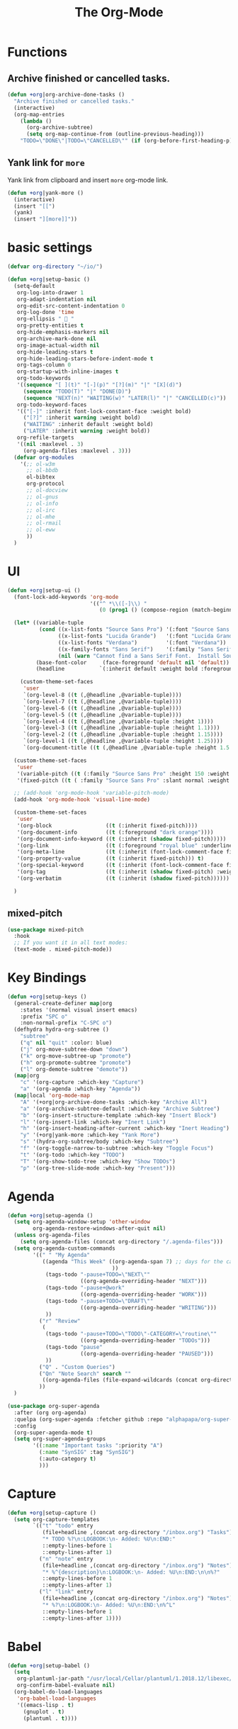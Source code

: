 # -*- after-save-hook: org-babel-tangle; -*-
#+TITLE: The Org-Mode
#+PROPERTY: header-args :tangle (concat x/lisp-dir "feature-org.el")

* Functions

** Archive finished or cancelled tasks.
#+begin_src emacs-lisp
     (defun +org|org-archive-done-tasks ()
       "Archive finished or cancelled tasks."
       (interactive)
       (org-map-entries
         (lambda ()
           (org-archive-subtree)
           (setq org-map-continue-from (outline-previous-heading)))
         "TODO=\"DONE\"|TODO=\"CANCELLED\"" (if (org-before-first-heading-p) 'file 'tree)))
#+end_src

** Yank link for =more=
Yank link from clipboard and insert =more= org-mode link.
#+begin_src emacs-lisp
      (defun +org|yank-more ()
        (interactive)
        (insert "[[")
        (yank)
        (insert "][more]]"))
#+end_src

* basic settings
#+begin_src emacs-lisp
(defvar org-directory "~/io/")

(defun +org|setup-basic ()
  (setq-default
   org-log-into-drawer 1
   org-adapt-indentation nil
   org-edit-src-content-indentation 0
   org-log-done 'time
   org-ellipsis "  "
   org-pretty-entities t
   org-hide-emphasis-markers nil
   org-archive-mark-done nil
   org-image-actual-width nil
   org-hide-leading-stars t
   org-hide-leading-stars-before-indent-mode t
   org-tags-column 0
   org-startup-with-inline-images t
   org-todo-keywords
   '((sequence "[ ](t)" "[-](p)" "[?](m)" "|" "[X](d)")
     (sequence "TODO(T)" "|" "DONE(D)")
     (sequence "NEXT(n)" "WAITING(w)" "LATER(l)" "|" "CANCELLED(c)"))
   org-todo-keyword-faces
   '(("[-]" :inherit font-lock-constant-face :weight bold)
     ("[?]" :inherit warning :weight bold)
     ("WAITING" :inherit default :weight bold)
     ("LATER" :inherit warning :weight bold))
   org-refile-targets
   '((nil :maxlevel . 3)
     (org-agenda-files :maxlevel . 3)))
  (defvar org-modules
    '(;; ol-w3m
      ;; ol-bbdb
      ol-bibtex
      org-protocol
      ;; ol-docview
      ;; ol-gnus
      ;; ol-info
      ;; ol-irc
      ;; ol-mhe
      ;; ol-rmail
      ;; ol-eww
      ))
  )
#+end_src

* UI
#+begin_src emacs-lisp
(defun +org|setup-ui ()
  (font-lock-add-keywords 'org-mode
                          '(("^ *\\([-]\\) "
                             (0 (prog1 () (compose-region (match-beginning 1) (match-end 1) "•"))))))

  (let* ((variable-tuple
          (cond ((x-list-fonts "Source Sans Pro") '(:font "Source Sans Pro"))
                ((x-list-fonts "Lucida Grande")   '(:font "Lucida Grande"))
                ((x-list-fonts "Verdana")         '(:font "Verdana"))
                ((x-family-fonts "Sans Serif")    '(:family "Sans Serif"))
                (nil (warn "Cannot find a Sans Serif Font.  Install Source Sans Pro."))))
         (base-font-color     (face-foreground 'default nil 'default))
         (headline           `(:inherit default :weight bold :foreground ,base-font-color)))

    (custom-theme-set-faces
     'user
     `(org-level-8 ((t (,@headline ,@variable-tuple))))
     `(org-level-7 ((t (,@headline ,@variable-tuple))))
     `(org-level-6 ((t (,@headline ,@variable-tuple))))
     `(org-level-5 ((t (,@headline ,@variable-tuple))))
     `(org-level-4 ((t (,@headline ,@variable-tuple :height 1))))
     `(org-level-3 ((t (,@headline ,@variable-tuple :height 1.1))))
     `(org-level-2 ((t (,@headline ,@variable-tuple :height 1.15))))
     `(org-level-1 ((t (,@headline ,@variable-tuple :height 1.25))))
     `(org-document-title ((t (,@headline ,@variable-tuple :height 1.5 :underline nil))))))

  (custom-theme-set-faces
   'user
   '(variable-pitch ((t (:family "Source Sans Pro" :height 150 :weight light))))
   '(fixed-pitch ((t ( :family "Source Sans Pro" :slant normal :weight normal :height 1.0 :width normal)))))

  ;; (add-hook 'org-mode-hook 'variable-pitch-mode)
  (add-hook 'org-mode-hook 'visual-line-mode)

  (custom-theme-set-faces
   'user
   '(org-block                 ((t (:inherit fixed-pitch))))
   '(org-document-info         ((t (:foreground "dark orange"))))
   '(org-document-info-keyword ((t (:inherit (shadow fixed-pitch)))))
   '(org-link                  ((t (:foreground "royal blue" :underline t))))
   '(org-meta-line             ((t (:inherit (font-lock-comment-face fixed-pitch)))))
   '(org-property-value        ((t (:inherit fixed-pitch))) t)
   '(org-special-keyword       ((t (:inherit (font-lock-comment-face fixed-pitch)))))
   '(org-tag                   ((t (:inherit (shadow fixed-pitch) :weight bold :height 0.8))))
   '(org-verbatim              ((t (:inherit (shadow fixed-pitch))))))

  )
#+end_src

** mixed-pitch

#+begin_src emacs-lisp
(use-package mixed-pitch
  :hook
  ;; If you want it in all text modes:
  (text-mode . mixed-pitch-mode))
#+end_src

* Key Bindings
#+begin_src emacs-lisp
(defun +org|setup-keys ()
  (general-create-definer map|org
    :states '(normal visual insert emacs)
    :prefix "SPC o"
    :non-normal-prefix "C-SPC o")
  (defhydra hydra-org-subtree ()
    "subtree"
    ("q" nil "quit" :color: blue)
    ("j" org-move-subtree-down "down")
    ("k" org-move-subtree-up "promote")
    ("h" org-promote-subtree "promote")
    ("l" org-demote-subtree "demote"))
  (map|org
    "c" '(org-capture :which-key "Capture")
    "a" '(org-agenda :which-key "Agenda"))
  (map|local 'org-mode-map
    "A" '(+org|org-archive-done-tasks :which-key "Archive All")
    "a" '(org-archive-subtree-default :which-key "Archive Subtree")
    "b" '(org-insert-structure-template :which-key "Insert Block")
    "l" '(org-insert-link :which-key "Inert Link")
    "h" '(org-insert-heading-after-current :which-key "Inert Heading")
    "y" '(+org|yank-more :which-key "Yank More")
    "s" '(hydra-org-subtree/body :which-key "Subtree")
    "f" '(org-toggle-narrow-to-subtree :which-key "Toggle Focus")
    "t" '(org-todo :which-key "TODO")
    "T" '(org-show-todo-tree :which-key "Show TODOs")
    "p" '(org-tree-slide-mode :which-key "Present")))
#+end_src
* Agenda
#+begin_src emacs-lisp
(defun +org|setup-agenda ()
  (setq org-agenda-window-setup 'other-window
        org-agenda-restore-windows-after-quit nil)
  (unless org-agenda-files
    (setq org-agenda-files (concat org-directory "/.agenda-files")))
  (setq org-agenda-custom-commands
        '((" " "My Agenda"
           ((agenda "This Week" ((org-agenda-span 7) ;; days for the calander
                                 ))
            (tags-todo "-pause+TODO=\"NEXT\""
                       ((org-agenda-overriding-header "NEXT")))
            (tags-todo "-pause+@work"
                       ((org-agenda-overriding-header "WORK")))
            (tags-todo "-pause+TODO=\"DRAFT\""
                       ((org-agenda-overriding-header "WRITING")))
            ))
          ("r" "Review"
           (
            (tags-todo "-pause+TODO=\"TODO\"-CATEGORY=\"routine\""
                       ((org-agenda-overriding-header "TODOs")))
            (tags-todo "pause"
                       ((org-agenda-overriding-header "PAUSED")))
            ))
          ("Q" . "Custom Queries")
          ("Qn" "Note Search" search ""
           ((org-agenda-files (file-expand-wildcards (concat org-directory "/notes/*.org")))))
          ))
  )
#+end_src

#+begin_src emacs-lisp
     (use-package org-super-agenda
       :after (org org-agenda)
       :quelpa (org-super-agenda :fetcher github :repo "alphapapa/org-super-agenda")
       :config
       (org-super-agenda-mode t)
       (setq org-super-agenda-groups
             '((:name "Important tasks ":priority "A")
               (:name "SynSIG" :tag "SynSIG")
               (:auto-category t)
               )))
#+end_src

* Capture
#+begin_src emacs-lisp
(defun +org|setup-capture ()
  (setq org-capture-templates
        `(("t" "todo" entry
           (file+headline ,(concat org-directory "/inbox.org") "Tasks")
           "* TODO %?\n:LOGBOOK:\n- Added: %U\n:END:"
           ::empty-lines-before 1
           ::empty-lines-after 1)
          ("n" "note" entry
           (file+headline ,(concat org-directory "/inbox.org") "Notes")
           "* %^{description}\n:LOGBOOK:\n- Added: %U\n:END:\n\n%?"
           ::empty-lines-before 1
           ::empty-lines-after 1)
          ("l" "link" entry
           (file+headline ,(concat org-directory "/inbox.org") "Notes")
           "* %?\n:LOGBOOK:\n- Added: %U\n:END:\n%^L"
           ::empty-lines-before 1
           ::empty-lines-after 1))))
#+end_src

* Babel
#+begin_src emacs-lisp
(defun +org|setup-babel ()
  (setq
   org-plantuml-jar-path "/usr/local/Cellar/plantuml/1.2018.12/libexec/plantuml.jar"
   org-confirm-babel-evaluate nil)
  (org-babel-do-load-languages
   'org-babel-load-languages
   '((emacs-lisp . t)
     (gnuplot . t)
     (plantuml . t))))
#+end_src

* the org package
#+begin_src emacs-lisp
(use-package org
  :ensure org-plus-contrib
  :init
  (add-hook 'org-mode-hook 'flyspell-mode)
  :config
  (require 'org-tempo)
  (+org|setup-basic)
  (+org|setup-ui)
  (+org|setup-keys)
  (+org|setup-agenda)
  (+org|setup-capture)
  (+org|setup-babel))
#+end_src

* evil-org
#+begin_src emacs-lisp
(use-package evil-org
  :after org
  :config
  (add-hook 'org-mode-hook 'evil-org-mode)
  (add-hook 'org-mode-hook #'visual-line-mode)
  (add-hook 'evil-org-mode-hook
            (lambda ()
              (evil-org-set-key-theme)))
  (require 'evil-org-agenda)
  (evil-org-agenda-set-keys))
#+end_src

* Slides
#+begin_src emacs-lisp
(use-package org-re-reveal
  :after org
  :config
  (setq
   org-reveal-mathjax t))
#+end_src

* Export
#+begin_src emacs-lisp
(add-hook 'org-load-hook #'+org|init-export)
(defun +org|init-export ()
  (setq org-export-backends '(ascii html latex md)
        org-publish-timestamp-directory (concat x/cache-dir "org-timestamps/"))

  (when (and (executable-find "pandoc")
             (require 'ox-pandoc nil t))
    (add-to-list 'org-export-backends 'pandoc nil #'eq)
    (setq org-pandoc-options
          '((standalone . t)
            (mathjax . t)
            (variable . "revealjs-url=https://cdn.jsdelivr.net/npm/reveal.js@3/")))))
#+end_src

* org-mode enhancements
** org-download
This is for attachment in org-mode.

#+begin_src emacs-lisp
(use-package org-download
  :config
  (setq-default org-download-image-dir (expand-file-name ".attach" org-directory))
  (defun +org-attach*download-fullname (path)
    "Write PATH relative to current file."
    (let ((dir (or (if buffer-file-name (file-name-directory buffer-file-name))
                   default-directory)))
      (if (file-in-directory-p dir org-directory)
          (file-relative-name path dir)
        path)))
  (advice-add #'org-download--dir-2 :override #'ignore)
  (advice-add #'org-download--fullname
              :filter-return #'+org-attach*download-fullname))
#+end_src

** org-bullets
#+begin_src emacs-lisp
(use-package org-bullets
  :quelpa (org-bullets :fetcher github :repo "Kaligule/org-bullets")
  :hook (org-mode . org-bullets-mode))
#+end_src

** org-fancy-priorities
#+begin_src emacs-lisp
(use-package org-fancy-priorities
  :diminish
  :defines org-fancy-priorities-list
  :hook (org-mode . org-fancy-priorities-mode)
  :config (setq org-fancy-priorities-list '("⚡" "⬆" "⬇" "☕")))
#+end_src

* DONE The Rest
CLOSED: [2019-10-22 Tue 16:34]
#+begin_src emacs-lisp
(use-package org-tree-slide
  :commands (org-tree-slide-mode)
  :config
  (org-tree-slide-simple-profile)
  ;; (setq
  ;;   org-tree-slide-activate-message " "
  ;;   org-tree-slide-deactivate-message " "
  ;;   org-tree-slide-modeline-display nil)

  (add-hook 'org-tree-slide-mode-hook #'evil-normalize-keymaps)

  (general-define-key
   :states '(normal visual)
   :keymaps 'org-tree-slide-mode-map
   "q" 'org-tree-slide-mode
   "<up>" 'org-tree-slide-content
   "<down>" 'org-tree-slide-display-header-toggle
   "<left>" 'org-tree-slide-move-previous-tree
   "<right>" 'org-tree-slide-move-next-tree)
  )

(use-package htmlize
  :commands (htmlize-buffer
             htmlize-file
             htmlize-many-files
             htmlize-many-files-dired
             htmlize-region))

(use-package plantuml-mode
  :defer t
  :mode ("\\.pum\\'" . plantuml-mode)
  :config
  (setq plantuml-jar-path org-plantuml-jar-path))

(use-package gnuplot
  :defer t)

(use-package ox-hugo
  :after ox)

(use-package org-web-tools)
#+end_src

* deft
#+begin_src emacs-lisp
(use-package deft
  :commands deft
  :init
  (setq deft-extensions '("org")
        deft-default-extension "org"
        deft-directory "~/io"
        deft-recursive t
        ;; de-couples filename and note title:
        deft-use-filename-as-title t
        deft-use-filter-string-for-filename t
        deft-recursive-ignore-dir-regexp "\\(?:\\.\\|\\.\\.\\|\\.archives\\|www\\)$"
        ;; deft-ignore-file-regexp "\\(?:www/*\\)"
        ;; deft-recursive-ignore-dir-regexp "\\(?:www\\)"
        ;; deft-org-mode-title-prefix t
        ;; converts the filter string into a readable file-name using kebab-case:
        deft-file-naming-rules
        '((noslash . "-")
          (nospace . "-")
          (case-fn . downcase)))
  :config
  :general
  (map|org
    "n" '(deft :which-key "Deft")))
;; start filtering immediately
;; (set-evil-initial-state! 'deft-mode 'insert)
;; (map! :map deft-mode-map
;;       :localleader
;;       :n "RET" #'deft-new-file-named
;;       :n "a" #'deft-archive-file
;;       :n "c" #'deft-filter-clear
;;       :n "d" #'deft-delete-file
;;       :n "f" #'deft-find-file
;;       :n "g" #'deft-refresh
;;       :n "l" #'deft-filter
;;       :n "n" #'deft-new-file
;;       :n "r" #'deft-rename-file
;;       :n "s" #'deft-toggle-sort-method
;;       :n "t" #'deft-toggle-incremental-search))
#+end_src

* Handle Links

#+begin_src emacs-lisp
(use-package org-cliplink
  :general
  (map|local 'org-mode-map
    "L" '(org-cliplink :which-key "insert clipboard")))
#+end_src

* org-journal

#+begin_src emacs-lisp
(use-package org-journal
  :defer t
  :custom
  (org-journal-dir "~/io/journal/")
  (org-journal-cache-file (concat x/cache-dir "org-journal.cache"))
  (org-journal-file-type `weekly)
  (org-journal-file-format "%Y-%m-%d")
  (org-journal-date-format "%A, %d %B %Y")
  :general
  (map|org
    "j" '(org-journal-new-entry :which-key "Journal"))
  )
#+end_src
* provide the package
#+begin_src emacs-lisp
(provide 'feature-org)
#+end_src

